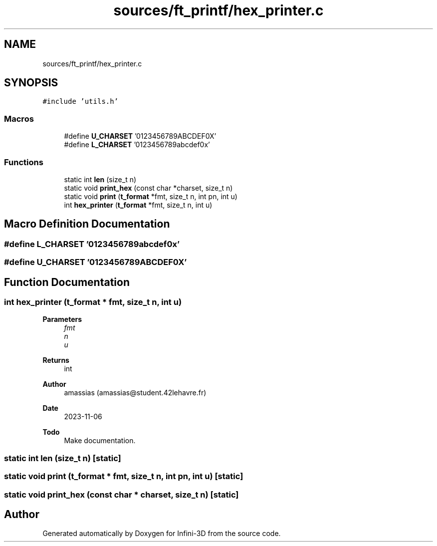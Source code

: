 .TH "sources/ft_printf/hex_printer.c" 3 "Infini-3D" \" -*- nroff -*-
.ad l
.nh
.SH NAME
sources/ft_printf/hex_printer.c
.SH SYNOPSIS
.br
.PP
\fC#include 'utils\&.h'\fP
.br

.SS "Macros"

.in +1c
.ti -1c
.RI "#define \fBU_CHARSET\fP   '0123456789ABCDEF0X'"
.br
.ti -1c
.RI "#define \fBL_CHARSET\fP   '0123456789abcdef0x'"
.br
.in -1c
.SS "Functions"

.in +1c
.ti -1c
.RI "static int \fBlen\fP (size_t n)"
.br
.ti -1c
.RI "static void \fBprint_hex\fP (const char *charset, size_t n)"
.br
.ti -1c
.RI "static void \fBprint\fP (\fBt_format\fP *fmt, size_t n, int pn, int u)"
.br
.ti -1c
.RI "int \fBhex_printer\fP (\fBt_format\fP *fmt, size_t n, int u)"
.br
.in -1c
.SH "Macro Definition Documentation"
.PP 
.SS "#define L_CHARSET   '0123456789abcdef0x'"

.SS "#define U_CHARSET   '0123456789ABCDEF0X'"

.SH "Function Documentation"
.PP 
.SS "int hex_printer (\fBt_format\fP * fmt, size_t n, int u)"

.PP
\fBParameters\fP
.RS 4
\fIfmt\fP 
.br
\fIn\fP 
.br
\fIu\fP 
.RE
.PP
\fBReturns\fP
.RS 4
int 
.RE
.PP
\fBAuthor\fP
.RS 4
amassias (amassias@student.42lehavre.fr) 
.RE
.PP
\fBDate\fP
.RS 4
2023-11-06 
.RE
.PP
\fBTodo\fP
.RS 4
Make documentation\&. 
.RE
.PP

.SS "static int len (size_t n)\fC [static]\fP"

.SS "static void print (\fBt_format\fP * fmt, size_t n, int pn, int u)\fC [static]\fP"

.SS "static void print_hex (const char * charset, size_t n)\fC [static]\fP"

.SH "Author"
.PP 
Generated automatically by Doxygen for Infini-3D from the source code\&.
